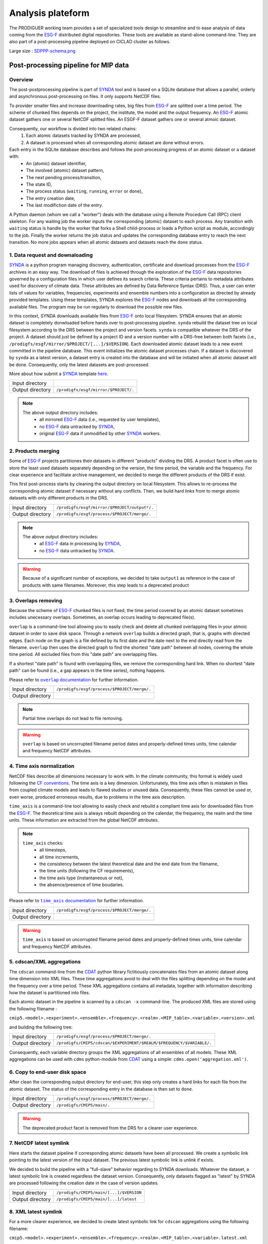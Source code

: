.. _SYNDA: http://synda.readthedocs.org/en/latest/
.. _ESG-F: http://pcmdi9.llnl.gov/

Analysis plateform
==================

The PRODIGUER working team provides a set of specialized tools design to streamline and to ease analysis of data coming from the `ESG-F`_ distributed digital repositories. These tools are available as stand-alone command-line. They are also part of a post-processing pipeline deployed on CICLAD cluster as follows.

.. image:: images/SDPPP-schema.png
   :scale: 20 %
   :align: center

Large size : `SDPPP-schema.png <http://dods.ipsl.jussieu.fr/glipsl/SDPPP-schema.png>`_

Post-processing pipeline for MIP data
-------------------------------------

Overview
********

The post-postprocessing pipeline is part of `SYNDA`_ tool and is based on a SQLite database that allows a parallel, orderly and asynchronous post-processing on files. It only supports NetCDF files.

To provider smaller files and increase downloading rates, big files from `ESG-F`_ are splitted over a time period. The scheme of chunked files depends on the project, the institute, the model and the output frequency. An `ESG-F`_ atomic dataset gathers one or several NetCDF splitted files. An ESGF-F dataset gathers one or several atmoic dataset. 

Consequently, our workflow is divided into two related chains: 
 1. Each atomic datasets tracked by SYNDA are processed, 
 2. A dataset is processed when all corresponding atomic dataset are done without errors.

Each entry in the SQLite database describes and follows the post-processing progress of an atomic dataset or a dataset with:
 * An (atomic) dataset identifier,
 * The involved (atomic) dataset pattern,
 * The next pending process/transition,
 * The state ID,
 * The process status (``waiting``, ``running``, ``error`` or ``done``),
 * The entry creation date,
 * The last modifiction date of the entry.

A Python daemon (whom we call a "worker") deals with the database using a Remote Procedure Call (RPC) client skeleton. For any waiting job the worker inputs the corresponding (atomic) dataset to each process. Any transition with ``waiting`` status is handle by the worker that forks a Shell chlid-process or loads a Python script as module, accordingly to the job. Finally the worker returns the job status and updates the corresponding database entry to reach the next transition. No more jobs appears when all atomic datasets and datasets reach the ``done`` status.

1. Data request and downaloading
********************************

`SYNDA`_ is a python program managing discovery, authentication, certificate and download processes from the `ESG-F`_ archives in an easy way. The download of files is achieved through the exploration of the `ESG-F`_ data repositories governed by a configuration files in which user defines its search criteria. These criteria pertains to metadata attributes used for discovery of climate data. These attributes are defined by Data Reference Syntax (DRS). Thus, a user can enter lists of values for variables, frequencies, experiments and ensemble numbers into a configuration as directed by already provided templates. Using these templates, SYNDA explores the `ESG-F`_ nodes and downloads all the corresponding available files. The program may be run regularly to download the possible new files.

In this context, SYNDA downloads available files from `ESG-F`_ onto local filesystem. SYNDA ensures that an atomic dataset is completely donwloaded before hands over to post-processing pipeline. ``synda`` rebuild the dataset tree on local filesystem according to the DRS between the project and version facets. ``synda`` is compatible whatever the DRS of the project. A dataset should just be defined by a project ID and a version number with a DRS-free between both facets (i.e., ``/prodigfs/esgf/mirror/$PROJECT/[...]/$VERSION``). Each downloaded atomic dataset leads to a new event committed in the pipeline database. This event initializes the atomic dataset processes chain. If a dataset is discovered by ``synda`` as a latest version, a dataset entry is created into the database and will be initiated when all atomic dataset will be done. Consequently, only the latest datasets are post-processed.

More about how submit a `SYNDA`_ template `here <http://forge.ipsl.jussieu.fr/prodiguer/wiki/docs/synda>`_.

+------------------+--------------------------------------+
| Input directory  |                                      |
+------------------+--------------------------------------+
| Output directory | ``/prodigfs/esgf/mirror/$PROJECT/.`` |
+------------------+--------------------------------------+

.. note::

   The above output directory includes:
    * all mirrored `ESG-F`_ data (i.e., requested by user templates),
    * no `ESG-F`_ data untracked by `SYNDA`_,
    * original `ESG-F`_ data if unmodified by other `SYNDA`_ workers.


2. Products merging
*******************

Some of `ESG-F`_ projects partitiones their datasets in different "products" dividing the DRS. A product facet is often use to store the least used datasets separately depending on the version, the time period, the variable and the frequency. For clear experience and facilitate archive management, we decided to merge the different products of the DRS if exist.

This first post-process starts by cleaning the output directory on local filesystem. This allows to re-process the corresponding atomic dataset if necessary without any conflicts. Then, we build hard links from to merge atomic datasets with only different products in the DRS. 

+------------------+----------------------------------------------+
| Input directory  | ``/prodigfs/esgf/mirror/$PROJECT/output*/.`` |
+------------------+----------------------------------------------+
| Output directory | ``/prodigfs/esgf/process/$PROJECT/merge/.``  |
+------------------+----------------------------------------------+

.. note::

   The above output directory includes:
    * all `ESG-F`_ data in processing by `SYNDA`_,
    * no `ESG-F`_ data untracked by `SYNDA`_.

.. warning:: Because of a significant number of exceptions, we decided to take ``output1`` as reference in the case of products with same filenames. Moreover, this step leads to a deprecated product

3. Overlaps removing
********************

Because the scheme of `ESG-F`_ chunked files is not fixed, the time period covered by an atomic dataset sometimes includes unecessary overlaps. Sometimes, an overlap occurs leading to deprecated file(s).

``overlap`` is a command-line tool allowing you to easily check and delete all chunked overlapping files in your atmoic dataset in order to save disk space. Through a network ``overlap`` builds a directed graph, that is, graphs with directed edges. Each node on the graph is a file defined by its first date and the date next to the end directly read from the filename. ``overlap`` then uses the directed graph to find the shortest "date path" between all nodes, covering the whole time period. All excluded files from this "date path" are overlapping files.

If a shortest "date path" is found with overlapping files, we remove the corresponding hard link. When no shortest "date path" can be found (i.e., a gap appears in the time series), nothing happens.

Please refer to |overlap|_ for further information.

.. |overlap| replace:: ``overlap`` documentation
.. _overlap: http://cmip5-overlap.readthedocs.org/en/latest/

+------------------+----------------------------------------------+
| Input directory  | ``/prodigfs/esgf/process/$PROJECT/merge/.``  |
+------------------+----------------------------------------------+
| Output directory |                                              |
+------------------+----------------------------------------------+

.. note:: Partial time overlaps do not lead to file removing.

.. warning:: ``overlap`` is based on uncorrupted filename period dates and properly-defined times units, time calendar and frequency NetCDF attributes.

4. Time axis normalization
**************************

NetCDF files describe all dimensions necessary to work with. In the climate community, this format is widely used following the `CF conventions <http://cfconventions.org/>`_. The time axis is a key dimension. Unfortunately, this time axis often is mistaken in files from coupled climate models and leads to flawed studies or unused data. Consequently, these files cannot be used or, even worse, produced erroneous results, due to problems in the time axis description.

``time_axis`` is a command-line tool allowing to easily check and rebuild a compliant time axis for downloaded files from the `ESG-F`_. The theoretical time axis is always rebuilt depending on the calendar, the frequency, the realm and the time units. These information are extracted from the global NetCDF attributes.

.. note::
   
   ``time_axis`` checks:
    * all timesteps,
    * all time increments,
    * the consistency between the latest theoretical date and the end date from the filename,
    * the time units (following the CF requirements),
    * the time axis type (instantaneous or not),
    * the absence/presence of time boudaries.

Please refer to |time_axis|_ for further information.

.. |time_axis| replace:: ``time_axis`` documentation
.. _time_axis: http://cmip5-time-axis.readthedocs.org/en/latest/

+------------------+----------------------------------------------+
| Input directory  | ``/prodigfs/esgf/process/$PROJECT/merge/.``  |
+------------------+----------------------------------------------+
| Output directory |                                              |
+------------------+----------------------------------------------+

.. warning:: ``time_axis`` is based on uncorrupted filename period dates and properly-defined times units, time calendar and frequency NetCDF attributes.

5. cdscan/XML aggregations
**************************

The ``cdscan`` command-line from the `CDAT <https://github.com/UV-CDAT>`_ python library fictitiously concatenates files from an atomic dataset along time dimension into XML files. These time aggregations avoid to deal with the files splitting depending on the model and the frequency over a time period. These XML aggregations contains all metadata, together with information describing how the dataset is partitioned into files.

Each atomic dataset in the pipeline is scanned by a ``cdscan -x`` command-line. The produced XML files are stored using the following filename :

``cmip5.<model>.<experiment>.<ensemble>.<frequency>.<realm>.<MIP_table>.<variable>.<version>.xml``

and building the following tree:

+------------------+----------------------------------------------------------------------+
| Input directory  | ``/prodigfs/esgf/process/$PROJECT/merge/.``                          |
+------------------+----------------------------------------------------------------------+
| Output directory | ``/prodigfs/CMIP5/cdscan/$EXPERIMENT/$REALM/$FREQUENCY/$VARIABLE/.`` |
+------------------+----------------------------------------------------------------------+

Consequently, each variable directory groups the XML aggregations of all ensembles of all models. These XML aggregations can be used with ``cdms`` python-module from `CDAT <https://github.com/UV-CDAT>`_ using a simple: ``cdms.open('aggregation.xml')``.

6. Copy to end-user disk space 
******************************

After clean the corresponding output directory for end-user, this step only creates a hard links for each file from the atomic dataset. The status of the corresponding entry in the database is then set to ``done``.

+------------------+---------------------------------------------+
| Input directory  | ``/prodigfs/esgf/process/$PROJECT/merge/.`` |
+------------------+---------------------------------------------+
| Output directory | ``/prodigfs/CMIP5/main/.``                  |
+------------------+---------------------------------------------+

.. warning:: The deprecated product facet is removed from the DRS for a clearer user experience. 

7. NetCDF latest symlink
************************

Here starts the dataset pipeline if corresponding atomic datasets have been all processed. We create a symbolic link pointing to the latest version of the input dataset. The previous latest symbolic link is unlink if exists.

We decided to build the pipeline with a "full-slave" behavior regarding to SYNDA downloads. Whatever the dataset, a latest symbolic link is created regardless the dataset version. Consequently, only datasets flagged as "latest" by SYNDA are processed following the creation date in the case of version updates.

+------------------+-----------------------------------------+
| Input directory  | ``/prodigfs/CMIP5/main/[...]/$VERSION`` |
+------------------+-----------------------------------------+
| Output directory | ``/prodigfs/CMIP5/main/[...]/latest``   |
+------------------+-----------------------------------------+

8. XML latest symlink
*********************

For a more clearer experience, we decided to create latest symbolic link for ``cdscan`` aggregations using the following filename:

``cmip5.<model>.<experiment>.<ensemble>.<frequency>.<realm>.<MIP_table>.<variable>.latest.xml``

+------------------+----------------------------------------------------------------------+
| Input directory  | ``/prodigfs/CMIP5/cdscan/$EXPERIMENT/$REALM/$FREQUENCY/$VARIABLE/.`` |
+------------------+----------------------------------------------------------------------+
| Output directory | ``/prodigfs/CMIP5/cdscan/$EXPERIMENT/$REALM/$FREQUENCY/$VARIABLE/.`` |
+------------------+----------------------------------------------------------------------+


9. Mapfiles generation
**********************

The IPSL `ESG-F private node <http://esgf-local.ipsl.fr/>`_ is hosted on a remote VM and is dedicated to ``synda`` requests publication. One a dataset is completely processed through the pipeline, the publication kicks off. The publication process on `ESG-F`_ nodes requires *mapfiles*. Mapfiles are text files where each line describes a file to publish.

The ``esg_mapfiles`` command-line tool is a flexible alternative to easily generate mapfiles independently from ESG-F nodes. All generated mapfiles are stored in *pending directory* awaiting publication. We decided to generate one mapfile per dataset for clearer publication management.


Please refer to |esg_mapfiles|_ for further information.

.. |esg_mapfiles| replace:: ``esg_mapfiles`` documentation
.. _esg_mapfiles: http://esgf-mapfiles.readthedocs.org/en/latest/

+------------------+------------------------------------------------+
| Input directory  | ``/prodigfs/CMIP5/main/[...]/$VERSION``        |
+------------------+------------------------------------------------+
| Output directory | ``/prodigfs/esgf/$PROJECT/mapfiles/pending/.`` |
+------------------+------------------------------------------------+

11. THREDDS/OpenDAP aggregations
********************************

The `IPSL <https://www.ipsl.fr/>`_ uses an `ESG-F <http://pcmdi9.llnl.gov/>`_ datanode to publish and diffuse MIP data located on `CICLAD <http://ciclad-web.ipsl.jussieu.fr/>`_ filesystem to its private reasearch community. This datanode could be query to find specific NetCDF files, through a `web front-end <http://esgf-local.ipsl.fr/esgf-web-fe/>`_.

Based on a `THREDDS <http://www.unidata.ucar.edu/software/thredds/current/tds/>`_ server, the MIP files are fictitiously concacenated along time dimension throught `OpenDAP <http://www.opendap.org/>`_ URL. These aggregations avoid to deal with the files splitting depending on model and frequency over a time period.

At the end of post-processing, the publication builds aggregations for each dataset version. The publication step automatically occurs each day at midnight using a crontab:
 1. The previous mapfiles are compared between *pending* and *published directories*.
 2. All selected mapfiles for publication are concatenated in the limit of 30,000 files to publish. A mapfile is selected if it does not exist in *published directory* path or has different checksum.
 3. Vocabulary is automatically added to the node configuration files if necessary.
 4. The node configuration is initialized.
 5. The first publication step on the IPSL datanode always sets te dataset version to 1 replacing the dataset by its latest version in any cases.
 6. The second publication step on the IPSL indexnode makes files from the dataset accessible by the `web front-end <http://esgf-local.ipsl.fr/esgf-web-fe/>`_. If an error occurs, we unpublish the dataset avoiding conflicts.
 7. All selected mapfiles are copied from *pending* to *published directoriy* to record the publication.
 
Search and get MIP aggregations
-------------------------------

The search-API from `ESG-F front-ends <http://esgf-local.ipsl.fr/esgf-web-fe/>`_ displays the results of your request using an *OR* logical operator. For example, this means you cannot select the temperature **AND** the precitation for the same model or institute. 

``find_agg`` is a command-line tool allowing you to find and list the available MIP aggregations on the `IPSL private ESG-F archive <http://esgf-local.ipsl.fr/esgf-web-fe/>`_ in a fast and researcher-friendly way. This tool includes search over `THREDDS/OpenDAP <http://www.unidata.ucar.edu/software/thredds/current/tds/>`_ and/or XML aggregations. ``find_agg`` follows **ALL** your requirements: all returned models satisfy your entire request.

Please refer to |find_agg|_ for further information.

.. |find_agg| replace:: ``find_agg`` documentation
.. _find_agg: http://cmip5-find-agg.readthedocs.org/en/latest/

Web Processing Services (WPS)
-----------------------------

Birdhouse is a collection of OGC Web Processing Service (WPS) related Python components to support data processing in the climate science community. The aim of Birdhouse is to make the usage of WPS easy. Most of the OGC/WPS related software comes from the GeoPython project. Read the Birdhouse documentation to get started. The PRODIGUER working team currently explore the potential of `Birdhouse framework <https://pypi.python.org/pypi/birdhouse-birdy/0.1.3>`_.


